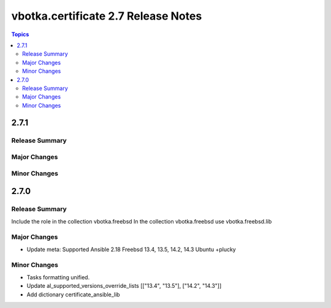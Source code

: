 ====================================
vbotka.certificate 2.7 Release Notes
====================================

.. contents:: Topics


2.7.1
=====

Release Summary
---------------

Major Changes
-------------

Minor Changes
-------------


2.7.0
=====

Release Summary
---------------
Include the role in the collection vbotka.freebsd
In the collection vbotka.freebsd use vbotka.freebsd.lib

Major Changes
-------------
* Update meta:
  Supported Ansible 2.18
  Freebsd 13.4, 13.5, 14.2, 14.3
  Ubuntu +plucky

Minor Changes
-------------
* Tasks formatting unified.
* Update al_supported_versions_override_lists [["13.4", "13.5"], ["14.2", "14.3"]]
* Add dictionary certificate_ansible_lib
